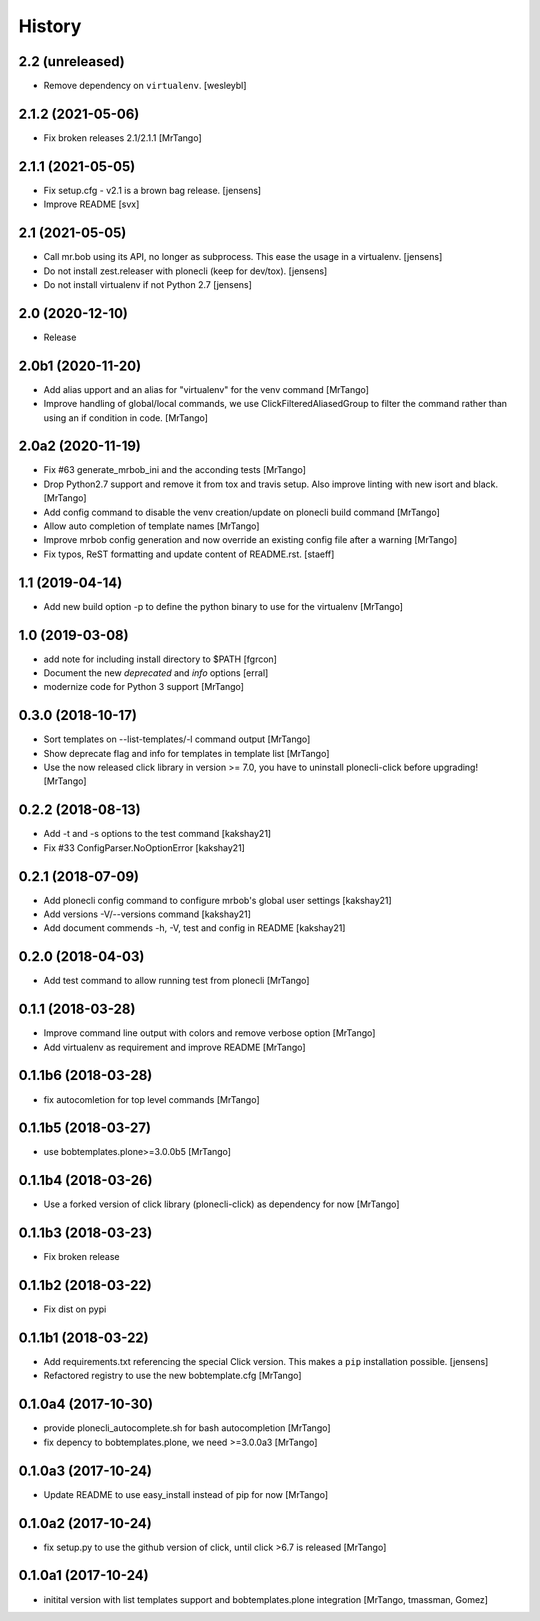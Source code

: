 History
=======

2.2 (unreleased)
----------------

- Remove dependency on ``virtualenv``.
  [wesleybl]


2.1.2 (2021-05-06)
------------------

- Fix broken releases 2.1/2.1.1
  [MrTango]


2.1.1 (2021-05-05)
------------------

- Fix setup.cfg - v2.1 is a brown bag release.
  [jensens]

- Improve README
  [svx]


2.1 (2021-05-05)
----------------

- Call mr.bob using its API, no longer as subprocess.
  This ease the usage in a virtualenv.
  [jensens]

- Do not install zest.releaser with plonecli (keep for dev/tox).
  [jensens]

- Do not install virtualenv if not Python 2.7
  [jensens]


2.0 (2020-12-10)
----------------

- Release


2.0b1 (2020-11-20)
------------------

- Add alias upport and an alias for "virtualenv" for the venv command
  [MrTango]

- Improve handling of global/local commands, we use ClickFilteredAliasedGroup to filter the command rather than using an if condition in code.
  [MrTango]


2.0a2 (2020-11-19)
------------------

- Fix #63 generate_mrbob_ini and the acconding tests
  [MrTango]

- Drop Python2.7 support and remove it from tox and travis setup. Also improve linting with new isort and black.
  [MrTango]

- Add config command to disable the venv creation/update on plonecli build command
  [MrTango]

- Allow auto completion of template names
  [MrTango]

- Improve mrbob config generation and now override an existing config file after a warning
  [MrTango]

- Fix typos, ReST formatting and update content of README.rst.
  [staeff]


1.1 (2019-04-14)
----------------

- Add new build option -p to define the python binary to use for the virtualenv
  [MrTango]


1.0 (2019-03-08)
----------------

- add note for including install directory to $PATH
  [fgrcon]

- Document the new `deprecated` and `info` options
  [erral]

- modernize code for Python 3 support
  [MrTango]


0.3.0 (2018-10-17)
------------------

- Sort templates on --list-templates/-l command output
  [MrTango]

- Show deprecate flag and info for templates in template list
  [MrTango]

- Use the now released click library in version >= 7.0, you have to uninstall plonecli-click before upgrading!
  [MrTango]

0.2.2 (2018-08-13)
------------------

- Add -t and -s options to the test command
  [kakshay21]

- Fix #33 ConfigParser.NoOptionError
  [kakshay21]


0.2.1 (2018-07-09)
------------------

- Add plonecli config command to configure mrbob's global user settings
  [kakshay21]

- Add versions -V/--versions command
  [kakshay21]

- Add document commends -h, -V, test and config in README
  [kakshay21]


0.2.0 (2018-04-03)
------------------

- Add test command to allow running test from plonecli
  [MrTango]


0.1.1 (2018-03-28)
------------------

- Improve command line output with colors and remove verbose option
  [MrTango]

- Add virtualenv as requirement and improve README
  [MrTango]


0.1.1b6 (2018-03-28)
--------------------

- fix autocomletion for top level commands
  [MrTango]


0.1.1b5 (2018-03-27)
--------------------

- use bobtemplates.plone>=3.0.0b5
  [MrTango]


0.1.1b4 (2018-03-26)
--------------------

- Use a forked version of click library (plonecli-click) as dependency for now
  [MrTango]


0.1.1b3 (2018-03-23)
--------------------

- Fix broken release


0.1.1b2 (2018-03-22)
--------------------

- Fix dist on pypi


0.1.1b1 (2018-03-22)
--------------------

- Add requirements.txt referencing the special Click version.
  This makes a ``pip`` installation possible.
  [jensens]
- Refactored registry to use the new bobtemplate.cfg
  [MrTango]


0.1.0a4 (2017-10-30)
--------------------

- provide plonecli_autocomplete.sh for bash autocompletion
  [MrTango]
- fix depency to bobtemplates.plone, we need >=3.0.0a3
  [MrTango]


0.1.0a3 (2017-10-24)
--------------------

- Update README to use easy_install instead of pip for now
  [MrTango]


0.1.0a2 (2017-10-24)
--------------------

- fix setup.py to use the github version of click, until click >6.7 is released
  [MrTango]


0.1.0a1 (2017-10-24)
--------------------

- initital version with list templates support and bobtemplates.plone integration
  [MrTango, tmassman, Gomez]
